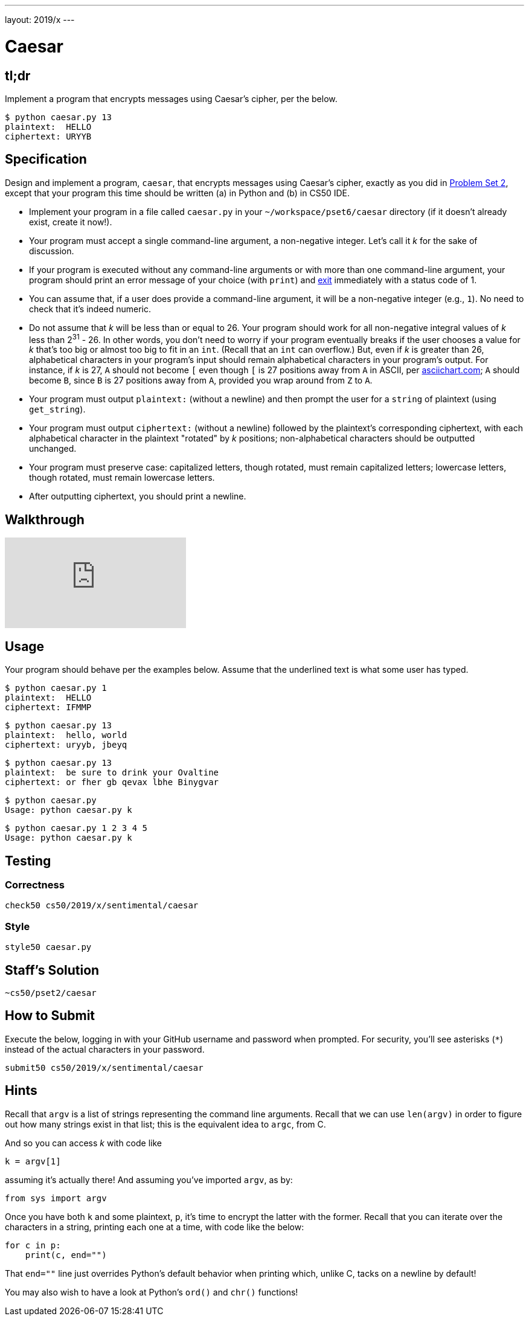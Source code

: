 ---
layout: 2019/x
---

= Caesar

== tl;dr

Implement a program that encrypts messages using Caesar's cipher, per the below.

[source,subs=quotes]
----
$ [underline]#python caesar.py 13#
plaintext:  [underline]#HELLO#
ciphertext: URYYB
----

== Specification

Design and implement a program, `caesar`, that encrypts messages using Caesar's cipher, exactly as you did in link:https://lab.cs50.io/cs50/labs/2019/x/caesar/[Problem Set 2], except that your program this time should be written (a) in Python and (b) in CS50 IDE.

* Implement your program in a file called `caesar.py` in your `~/workspace/pset6/caesar` directory (if it doesn't already exist, create it now!).
* Your program must accept a single command-line argument, a non-negative integer. Let's call it _k_ for the sake of discussion.
* If your program is executed without any command-line arguments or with more than one command-line argument, your program should print an error message of your choice (with `print`) and link:https://docs.python.org/3/library/sys.html#sys.exit[exit] immediately with a status code of 1.
* You can assume that, if a user does provide a command-line argument, it will be a non-negative integer (e.g., `1`). No need to check that it's indeed numeric.
* Do not assume that _k_ will be less than or equal to 26. Your program should work for all non-negative integral values of _k_ less than 2^31^ - 26. In other words, you don't need to worry if your program eventually breaks if the user chooses a value for _k_ that's too big or almost too big to fit in an `int`. (Recall that an `int` can overflow.) But, even if _k_ is greater than 26, alphabetical characters in your program's input should remain alphabetical characters in your program's output. For instance, if _k_ is 27, `A` should not become `[` even though `[` is 27 positions away from `A` in ASCII, per http://www.asciichart.com/[asciichart.com]; `A` should become `B`, since `B` is 27 positions away from `A`, provided you wrap around from `Z` to `A`.
* Your program must output ``plaintext:`` (without a newline) and then prompt the user for a `string` of plaintext (using `get_string`).
* Your program must output ``ciphertext:`` (without a newline) followed by the plaintext's corresponding ciphertext, with each alphabetical character in the plaintext "rotated" by _k_ positions; non-alphabetical characters should be outputted unchanged.
* Your program must preserve case: capitalized letters, though rotated, must remain capitalized letters; lowercase letters, though rotated, must remain lowercase letters.
* After outputting ciphertext, you should print a newline.

== Walkthrough

video::5I7QqTTolHE[youtube]

== Usage

Your program should behave per the examples below. Assume that the underlined text is what some user has typed.

[source,subs=quotes]
----
$ [underline]#python caesar.py 1#
plaintext:  [underline]#HELLO#
ciphertext: IFMMP
----

[source,subs=quotes]
----
$ [underline]#python caesar.py 13#
plaintext:  [underline]#hello, world#
ciphertext: uryyb, jbeyq
----

[source,subs=quotes]
----
$ [underline]#python caesar.py 13#
plaintext:  [underline]#be sure to drink your Ovaltine#
ciphertext: or fher gb qevax lbhe Binygvar
----

[source,subs=quotes]
----
$ [underline]#python caesar.py#
Usage: python caesar.py k
----

[source,subs=quotes]
----
$ [underline]#python caesar.py 1 2 3 4 5#
Usage: python caesar.py k
----

== Testing

=== Correctness

[source]
----
check50 cs50/2019/x/sentimental/caesar
----

=== Style

[source]
----
style50 caesar.py
----

== Staff's Solution

[source]
----
~cs50/pset2/caesar
----

== How to Submit

Execute the below, logging in with your GitHub username and password when prompted. For security, you'll see asterisks (`*`) instead of the actual characters in your password.

```
submit50 cs50/2019/x/sentimental/caesar
```

== Hints

Recall that `argv` is a list of strings representing the command line arguments. Recall that we can use `len(argv)` in order to figure out how many strings exist in that list; this is the equivalent idea to `argc`, from C.

And so you can access _k_ with code like

[source,c]
----
k = argv[1]
----

assuming it's actually there! And assuming you've imported `argv`, as by:

[source,python]
----
from sys import argv
----

Once you have both `k` and some plaintext, `p`, it's time to encrypt the latter with the former. Recall that you can iterate over the characters in a string, printing each one at a time, with code like the below:

[source,python]
----
for c in p:
    print(c, end="")
----

That `end=""` line just overrides Python's default behavior when printing which, unlike C, tacks on a newline by default!

You may also wish to have a look at Python's `ord()` and `chr()` functions!
